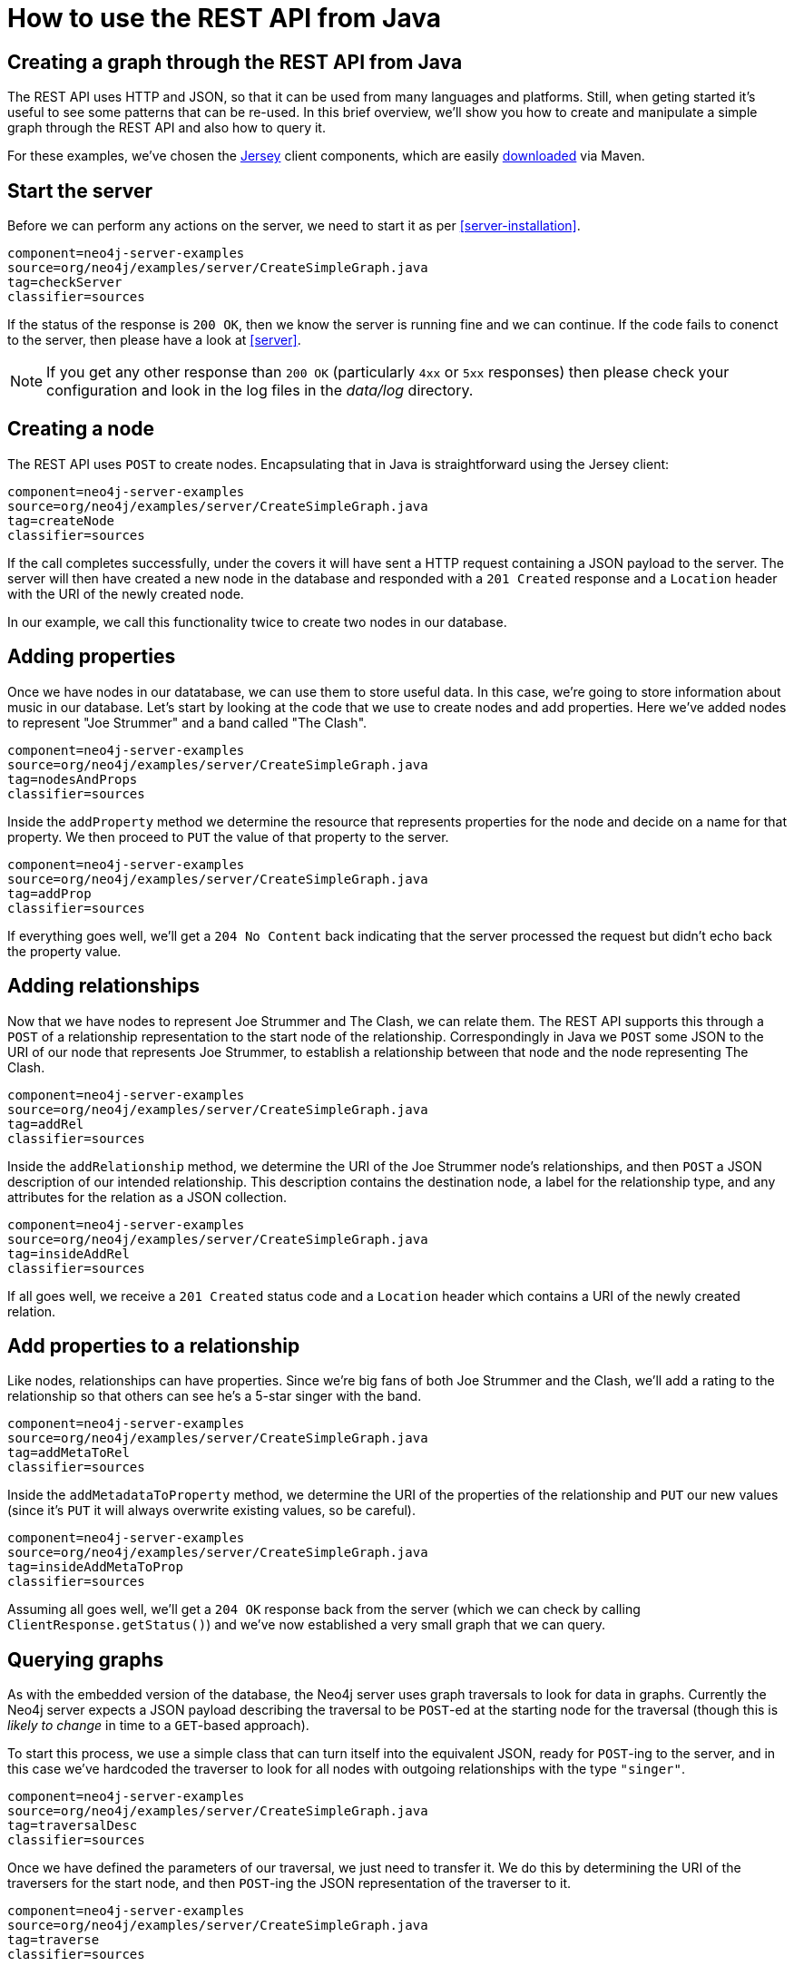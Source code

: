 [[server-java-rest-client-example]]
How to use the REST API from Java
=================================

== Creating a graph through the REST API from Java ==

The REST API uses HTTP and JSON, so that it can be used from many languages and platforms.
Still, when geting started it's useful to see some patterns that can be re-used.
In this brief overview, we'll show you how to create and manipulate a simple graph through the REST API and also how to query it.

For these examples, we've chosen the http://jersey.java.net/[Jersey] client components,
which are easily http://jersey.java.net/nonav/documentation/latest/user-guide.html#chapter_deps[downloaded] via Maven.

== Start the server ==

Before we can perform any actions on the server, we need to start it as per <<server-installation>>.

[snippet,java]
----
component=neo4j-server-examples
source=org/neo4j/examples/server/CreateSimpleGraph.java
tag=checkServer
classifier=sources
----

If the status of the response is +200 OK+, then we know the server is running fine and we can continue.
If the code fails to conenct to the server, then please have a look at <<server>>. 

NOTE: If you get any other response than +200 OK+ (particularly +4xx+ or +5xx+ responses) then please check your configuration and look in the log files in the 'data/log' directory.

== Creating a node ==

The REST API uses +POST+ to create nodes.
Encapsulating that in Java is straightforward using the Jersey client:

[snippet,java]
----
component=neo4j-server-examples
source=org/neo4j/examples/server/CreateSimpleGraph.java
tag=createNode
classifier=sources
----

If the call completes successfully, under the covers it will have sent a HTTP request containing a JSON payload to the server.
The server will then have created a new node in the database and responded with a +201 Created+ response and a +Location+ header with the URI of the newly created node.

In our example, we call this functionality twice to create two nodes in our database.

== Adding properties ==

Once we have nodes in our datatabase, we can use them to store useful data.
In this case, we're going to store information about music in our database.
Let's start by looking at the code that we use to create nodes and add properties.
Here we've added nodes to represent "Joe Strummer" and a band called "The Clash".

[snippet,java]
----
component=neo4j-server-examples
source=org/neo4j/examples/server/CreateSimpleGraph.java
tag=nodesAndProps
classifier=sources
----

Inside the +addProperty+ method we determine the resource that represents properties for the node and decide on a name for that property.
We then proceed to +PUT+ the value of that property to the server.

[snippet,java]
----
component=neo4j-server-examples
source=org/neo4j/examples/server/CreateSimpleGraph.java
tag=addProp
classifier=sources
----

If everything goes well, we'll get a +204 No Content+ back indicating that the server processed the request but didn't echo back the property value.

== Adding relationships ==

Now that we have nodes to represent Joe Strummer and The Clash, we can relate them.
The REST API supports this through a +POST+ of a relationship representation to the start node of the relationship. 
Correspondingly in Java we +POST+ some JSON to the URI of our node that represents Joe Strummer,
to establish a relationship between that node and the node representing The Clash.

[snippet,java]
----
component=neo4j-server-examples
source=org/neo4j/examples/server/CreateSimpleGraph.java
tag=addRel
classifier=sources
----

Inside the +addRelationship+ method, we determine the URI of the Joe Strummer node's relationships, and then +POST+ a JSON description of our intended relationship.
This description contains the destination node, a label for the relationship type, and any attributes for the relation as a
JSON collection.

[snippet,java]
----
component=neo4j-server-examples
source=org/neo4j/examples/server/CreateSimpleGraph.java
tag=insideAddRel
classifier=sources
----

If all goes well, we receive a +201 Created+ status code and a +Location+ header which contains a URI of the newly created relation.

== Add properties to a relationship ==

Like nodes, relationships can have properties.
Since we're big fans of both Joe Strummer and the Clash, we'll add a rating to the relationship so that others can see he's a 5-star singer with the band.

[snippet,java]
----
component=neo4j-server-examples
source=org/neo4j/examples/server/CreateSimpleGraph.java
tag=addMetaToRel
classifier=sources
----

Inside the +addMetadataToProperty+ method, we determine the URI of the properties of the relationship and +PUT+ our new values (since it's +PUT+ it will always overwrite existing values, so be careful).

[snippet,java]
----
component=neo4j-server-examples
source=org/neo4j/examples/server/CreateSimpleGraph.java
tag=insideAddMetaToProp
classifier=sources
----

Assuming all goes well, we'll get a +204 OK+ response back from the server (which we can check by calling
+ClientResponse.getStatus()+) and we've now established a very small graph that we can query.

== Querying graphs ==

As with the embedded version of the database, the Neo4j server uses graph traversals to look for data in graphs.
Currently the Neo4j server expects a JSON payload describing the traversal to be +POST+-ed at the starting node for the traversal (though this is _likely to change_ in time to a +GET+-based approach).

To start this process, we use a simple class that can turn itself into the equivalent JSON, ready for +POST+-ing to the server, and in this case we've hardcoded the traverser to look for all nodes with outgoing relationships with the type +"singer"+.

[snippet,java]
----
component=neo4j-server-examples
source=org/neo4j/examples/server/CreateSimpleGraph.java
tag=traversalDesc
classifier=sources
----

Once we have defined the parameters of our traversal, we just need to transfer it.
We do this by determining the URI of the traversers for the start node, and then +POST+-ing the JSON representation
of the traverser to it.

[snippet,java]
----
component=neo4j-server-examples
source=org/neo4j/examples/server/CreateSimpleGraph.java
tag=traverse
classifier=sources
----

Once that request has completed, we get back our dataset of singers and the bands they belong to:

[source,javascript]
----
[ {
  "outgoing_relationships" : "http://localhost:7474/db/data/node/82/relationships/out",
  "data" : {
    "band" : "The Clash",
    "name" : "Joe Strummer"
  },
  "traverse" : "http://localhost:7474/db/data/node/82/traverse/{returnType}",
  "all_typed_relationships" : "http://localhost:7474/db/data/node/82/relationships/all/{-list|&|types}",
  "property" : "http://localhost:7474/db/data/node/82/properties/{key}",
  "all_relationships" : "http://localhost:7474/db/data/node/82/relationships/all",
  "self" : "http://localhost:7474/db/data/node/82",
  "properties" : "http://localhost:7474/db/data/node/82/properties",
  "outgoing_typed_relationships" : "http://localhost:7474/db/data/node/82/relationships/out/{-list|&|types}",
  "incoming_relationships" : "http://localhost:7474/db/data/node/82/relationships/in",
  "incoming_typed_relationships" : "http://localhost:7474/db/data/node/82/relationships/in/{-list|&|types}",
  "create_relationship" : "http://localhost:7474/db/data/node/82/relationships"
}, {
  "outgoing_relationships" : "http://localhost:7474/db/data/node/83/relationships/out",
  "data" : {
  },
  "traverse" : "http://localhost:7474/db/data/node/83/traverse/{returnType}",
  "all_typed_relationships" : "http://localhost:7474/db/data/node/83/relationships/all/{-list|&|types}",
  "property" : "http://localhost:7474/db/data/node/83/properties/{key}",
  "all_relationships" : "http://localhost:7474/db/data/node/83/relationships/all",
  "self" : "http://localhost:7474/db/data/node/83",
  "properties" : "http://localhost:7474/db/data/node/83/properties",
  "outgoing_typed_relationships" : "http://localhost:7474/db/data/node/83/relationships/out/{-list|&|types}",
  "incoming_relationships" : "http://localhost:7474/db/data/node/83/relationships/in",
  "incoming_typed_relationships" : "http://localhost:7474/db/data/node/83/relationships/in/{-list|&|types}",
  "create_relationship" : "http://localhost:7474/db/data/node/83/relationships"
} ]
----

== Phew, is that it? ==

That's a flavor of what we can do with the REST API.
Naturally any of the HTTP idioms we provide on the server can be easily wrapped, including removing nodes and relationships through +DELETE+.
Still if you've gotten this far, then switching +.post()+ for +.delete()+ in the Jersey client code should be straightforward.

== What's next? ==

The HTTP API provides a good basis for implementers of client libraries, it's also great for HTTP and REST folks.
In the future though we expect that idiomatic language bindings will appear to take advantage of the REST API while providing comfortable language-level constructs for developers to use, much as there are similar bindings for the embedded database.

== Appendix: the code ==

 * https://github.com/neo4j/neo4j/blob/{neo4j-git-tag}/community/server-examples/src/main/java/org/neo4j/examples/server/CreateSimpleGraph.java[CreateSimpleGraph.java]
 * https://github.com/neo4j/neo4j/blob/{neo4j-git-tag}/community/server-examples/src/main/java/org/neo4j/examples/server/Relationship.java[Relationship.java]
 * https://github.com/neo4j/neo4j/blob/{neo4j-git-tag}/community/server-examples/src/main/java/org/neo4j/examples/server/TraversalDescription.java[TraversalDescription.java]


